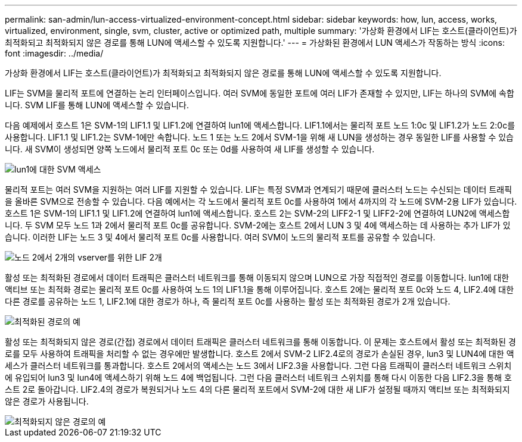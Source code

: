---
permalink: san-admin/lun-access-virtualized-environment-concept.html 
sidebar: sidebar 
keywords: how, lun, access, works, virtualized, environment, single, svm, cluster, active or optimized path, multiple 
summary: '가상화 환경에서 LIF는 호스트(클라이언트)가 최적화되고 최적화되지 않은 경로를 통해 LUN에 액세스할 수 있도록 지원합니다.' 
---
= 가상화된 환경에서 LUN 액세스가 작동하는 방식
:icons: font
:imagesdir: ../media/


[role="lead"]
가상화 환경에서 LIF는 호스트(클라이언트)가 최적화되고 최적화되지 않은 경로를 통해 LUN에 액세스할 수 있도록 지원합니다.

LIF는 SVM을 물리적 포트에 연결하는 논리 인터페이스입니다. 여러 SVM에 동일한 포트에 여러 LIF가 존재할 수 있지만, LIF는 하나의 SVM에 속합니다. SVM LIF를 통해 LUN에 액세스할 수 있습니다.

다음 예제에서 호스트 1은 SVM-1의 LIF1.1 및 LIF1.2에 연결하여 lun1에 액세스합니다. LIF1.1에서는 물리적 포트 노드 1:0c 및 LIF1.2가 노드 2:0c를 사용합니다. LIF1.1 및 LIF1.2는 SVM-1에만 속합니다. 노드 1 또는 노드 2에서 SVM-1을 위해 새 LUN을 생성하는 경우 동일한 LIF를 사용할 수 있습니다. 새 SVM이 생성되면 양쪽 노드에서 물리적 포트 0c 또는 0d를 사용하여 새 LIF를 생성할 수 있습니다.

image::../media/bsag-c-mode-1-lif-belongs-1-vs.gif[lun1에 대한 SVM 액세스]

물리적 포트는 여러 SVM을 지원하는 여러 LIF를 지원할 수 있습니다. LIF는 특정 SVM과 연계되기 때문에 클러스터 노드는 수신되는 데이터 트래픽을 올바른 SVM으로 전송할 수 있습니다. 다음 예에서는 각 노드에서 물리적 포트 0c를 사용하여 1에서 4까지의 각 노드에 SVM-2용 LIF가 있습니다. 호스트 1은 SVM-1의 LIF1.1 및 LIF1.2에 연결하여 lun1에 액세스합니다. 호스트 2는 SVM-2의 LIFF2-1 및 LIFF2-2에 연결하여 LUN2에 액세스합니다. 두 SVM 모두 노드 1과 2에서 물리적 포트 0c를 공유합니다. SVM-2에는 호스트 2에서 LUN 3 및 4에 액세스하는 데 사용하는 추가 LIF가 있습니다. 이러한 LIF는 노드 3 및 4에서 물리적 포트 0c를 사용합니다. 여러 SVM이 노드의 물리적 포트를 공유할 수 있습니다.

image::../media/bsag-c-mode-multiple-lifs-vservers.gif[노드 2에서 2개의 vserver를 위한 LIF 2개]

활성 또는 최적화된 경로에서 데이터 트래픽은 클러스터 네트워크를 통해 이동되지 않으며 LUN으로 가장 직접적인 경로를 이동합니다. lun1에 대한 액티브 또는 최적화 경로는 물리적 포트 0c를 사용하여 노드 1의 LIF1.1을 통해 이루어집니다. 호스트 2에는 물리적 포트 0c와 노드 4, LIF2.4에 대한 다른 경로를 공유하는 노드 1, LIF2.1에 대한 경로가 하나, 즉 물리적 포트 0c를 사용하는 활성 또는 최적화된 경로가 2개 있습니다.

image::../media/bsag-c-mode-unoptimized-path.gif[최적화된 경로의 예]

활성 또는 최적화되지 않은 경로(간접) 경로에서 데이터 트래픽은 클러스터 네트워크를 통해 이동합니다. 이 문제는 호스트에서 활성 또는 최적화된 경로를 모두 사용하여 트래픽을 처리할 수 없는 경우에만 발생합니다. 호스트 2에서 SVM-2 LIF2.4로의 경로가 손실된 경우, lun3 및 LUN4에 대한 액세스가 클러스터 네트워크를 통과합니다. 호스트 2에서의 액세스는 노드 3에서 LIF2.3을 사용합니다. 그런 다음 트래픽이 클러스터 네트워크 스위치에 유입되어 lun3 및 lun4에 액세스하기 위해 노드 4에 백업됩니다. 그런 다음 클러스터 네트워크 스위치를 통해 다시 이동한 다음 LIF2.3을 통해 호스트 2로 돌아갑니다. LIF2.4의 경로가 복원되거나 노드 4의 다른 물리적 포트에서 SVM-2에 대한 새 LIF가 설정될 때까지 액티브 또는 최적화되지 않은 경로가 사용됩니다.

image::../media/bsag-c-mode-optimized-path.gif[최적화되지 않은 경로의 예]
